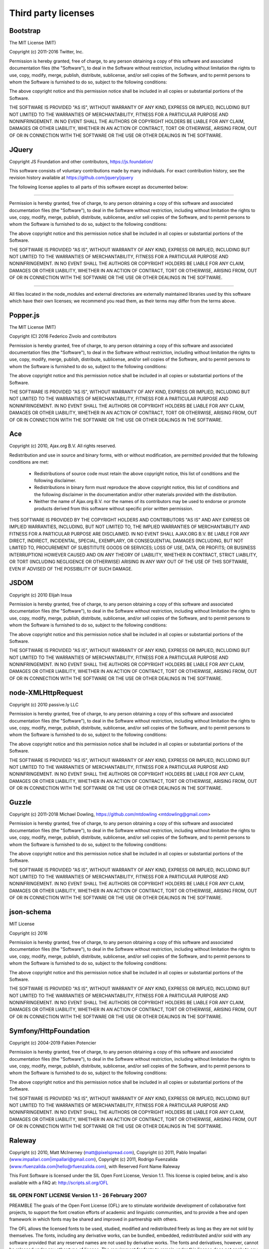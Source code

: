 ####################
Third party licenses
####################


Bootstrap
---------

The MIT License (MIT)

Copyright (c) 2011-2016 Twitter, Inc.

Permission is hereby granted, free of charge, to any person obtaining a copy
of this software and associated documentation files (the "Software"), to deal
in the Software without restriction, including without limitation the rights
to use, copy, modify, merge, publish, distribute, sublicense, and/or sell
copies of the Software, and to permit persons to whom the Software is
furnished to do so, subject to the following conditions:

The above copyright notice and this permission notice shall be included in
all copies or substantial portions of the Software.

THE SOFTWARE IS PROVIDED "AS IS", WITHOUT WARRANTY OF ANY KIND, EXPRESS OR
IMPLIED, INCLUDING BUT NOT LIMITED TO THE WARRANTIES OF MERCHANTABILITY,
FITNESS FOR A PARTICULAR PURPOSE AND NONINFRINGEMENT. IN NO EVENT SHALL THE
AUTHORS OR COPYRIGHT HOLDERS BE LIABLE FOR ANY CLAIM, DAMAGES OR OTHER
LIABILITY, WHETHER IN AN ACTION OF CONTRACT, TORT OR OTHERWISE, ARISING FROM,
OUT OF OR IN CONNECTION WITH THE SOFTWARE OR THE USE OR OTHER DEALINGS IN
THE SOFTWARE.


JQuery
------

Copyright JS Foundation and other contributors, https://js.foundation/

This software consists of voluntary contributions made by many
individuals. For exact contribution history, see the revision history
available at https://github.com/jquery/jquery

The following license applies to all parts of this software except as
documented below:

====

Permission is hereby granted, free of charge, to any person obtaining
a copy of this software and associated documentation files (the
"Software"), to deal in the Software without restriction, including
without limitation the rights to use, copy, modify, merge, publish,
distribute, sublicense, and/or sell copies of the Software, and to
permit persons to whom the Software is furnished to do so, subject to
the following conditions:

The above copyright notice and this permission notice shall be
included in all copies or substantial portions of the Software.

THE SOFTWARE IS PROVIDED "AS IS", WITHOUT WARRANTY OF ANY KIND,
EXPRESS OR IMPLIED, INCLUDING BUT NOT LIMITED TO THE WARRANTIES OF
MERCHANTABILITY, FITNESS FOR A PARTICULAR PURPOSE AND
NONINFRINGEMENT. IN NO EVENT SHALL THE AUTHORS OR COPYRIGHT HOLDERS BE
LIABLE FOR ANY CLAIM, DAMAGES OR OTHER LIABILITY, WHETHER IN AN ACTION
OF CONTRACT, TORT OR OTHERWISE, ARISING FROM, OUT OF OR IN CONNECTION
WITH THE SOFTWARE OR THE USE OR OTHER DEALINGS IN THE SOFTWARE.

====

All files located in the node_modules and external directories are
externally maintained libraries used by this software which have their
own licenses; we recommend you read them, as their terms may differ from
the terms above.


Popper.js
---------

The MIT License (MIT)

Copyright (C) 2016 Federico Zivolo and contributors

Permission is hereby granted, free of charge, to any person obtaining 
a copy of this software and associated documentation files (the 
"Software"), to deal in the Software without restriction, including 
without limitation the rights to use, copy, modify, merge, publish, 
distribute, sublicense, and/or sell copies of the Software, and to permit 
persons to whom the Software is furnished to do so, subject to the 
following conditions:

The above copyright notice and this permission notice shall be included 
in all copies or substantial portions of the Software.

THE SOFTWARE IS PROVIDED "AS IS", WITHOUT WARRANTY OF ANY KIND, EXPRESS
OR IMPLIED, INCLUDING BUT NOT LIMITED TO THE WARRANTIES OF
MERCHANTABILITY, FITNESS FOR A PARTICULAR PURPOSE AND NONINFRINGEMENT.
IN NO EVENT SHALL THE AUTHORS OR COPYRIGHT HOLDERS BE LIABLE FOR ANY
CLAIM, DAMAGES OR OTHER LIABILITY, WHETHER IN AN ACTION OF CONTRACT,
TORT OR OTHERWISE, ARISING FROM, OUT OF OR IN CONNECTION WITH THE
SOFTWARE OR THE USE OR OTHER DEALINGS IN THE SOFTWARE.


Ace
---

Copyright (c) 2010, Ajax.org B.V.
All rights reserved.

Redistribution and use in source and binary forms, with or without
modification, are permitted provided that the following conditions are met:
    * Redistributions of source code must retain the above copyright
      notice, this list of conditions and the following disclaimer.
    * Redistributions in binary form must reproduce the above copyright
      notice, this list of conditions and the following disclaimer in the
      documentation and/or other materials provided with the distribution.
    * Neither the name of Ajax.org B.V. nor the
      names of its contributors may be used to endorse or promote products
      derived from this software without specific prior written permission.

THIS SOFTWARE IS PROVIDED BY THE COPYRIGHT HOLDERS AND CONTRIBUTORS "AS IS" AND
ANY EXPRESS OR IMPLIED WARRANTIES, INCLUDING, BUT NOT LIMITED TO, THE IMPLIED
WARRANTIES OF MERCHANTABILITY AND FITNESS FOR A PARTICULAR PURPOSE ARE
DISCLAIMED. IN NO EVENT SHALL AJAX.ORG B.V. BE LIABLE FOR ANY
DIRECT, INDIRECT, INCIDENTAL, SPECIAL, EXEMPLARY, OR CONSEQUENTIAL DAMAGES
(INCLUDING, BUT NOT LIMITED TO, PROCUREMENT OF SUBSTITUTE GOODS OR SERVICES;
LOSS OF USE, DATA, OR PROFITS; OR BUSINESS INTERRUPTION) HOWEVER CAUSED AND
ON ANY THEORY OF LIABILITY, WHETHER IN CONTRACT, STRICT LIABILITY, OR TORT
(INCLUDING NEGLIGENCE OR OTHERWISE) ARISING IN ANY WAY OUT OF THE USE OF THIS
SOFTWARE, EVEN IF ADVISED OF THE POSSIBILITY OF SUCH DAMAGE.


JSDOM
-----

Copyright (c) 2010 Elijah Insua

Permission is hereby granted, free of charge, to any person obtaining a copy
of this software and associated documentation files (the "Software"), to deal
in the Software without restriction, including without limitation the rights
to use, copy, modify, merge, publish, distribute, sublicense, and/or sell
copies of the Software, and to permit persons to whom the Software is furnished
to do so, subject to the following conditions:

The above copyright notice and this permission notice shall be included in all
copies or substantial portions of the Software.

THE SOFTWARE IS PROVIDED "AS IS", WITHOUT WARRANTY OF ANY KIND, EXPRESS OR
IMPLIED, INCLUDING BUT NOT LIMITED TO THE WARRANTIES OF MERCHANTABILITY,
FITNESS FOR A PARTICULAR PURPOSE AND NONINFRINGEMENT. IN NO EVENT SHALL THE
AUTHORS OR COPYRIGHT HOLDERS BE LIABLE FOR ANY CLAIM, DAMAGES OR OTHER
LIABILITY, WHETHER IN AN ACTION OF CONTRACT, TORT OR OTHERWISE, ARISING
FROM, OUT OF OR IN CONNECTION WITH THE SOFTWARE OR THE USE OR OTHER DEALINGS
IN THE SOFTWARE.


node-XMLHttpRequest
-------------------

Copyright (c) 2010 passive.ly LLC

Permission is hereby granted, free of charge, to any person obtaining a copy
of this software and associated documentation files (the "Software"), to deal
in the Software without restriction, including without limitation the rights to
use, copy, modify, merge, publish, distribute, sublicense, and/or sell copies
of the Software, and to permit persons to whom the Software is furnished to do
so, subject to the following conditions:

The above copyright notice and this permission notice shall be included in all
copies or substantial portions of the Software.

THE SOFTWARE IS PROVIDED "AS IS", WITHOUT WARRANTY OF ANY KIND, EXPRESS OR
IMPLIED, INCLUDING BUT NOT LIMITED TO THE WARRANTIES OF MERCHANTABILITY,
FITNESS FOR A PARTICULAR PURPOSE AND NONINFRINGEMENT. IN NO EVENT SHALL THE
AUTHORS OR COPYRIGHT HOLDERS BE LIABLE FOR ANY CLAIM, DAMAGES OR OTHER
LIABILITY, WHETHER IN AN ACTION OF CONTRACT, TORT OR OTHERWISE, ARISING
FROM, OUT OF OR IN CONNECTION WITH THE SOFTWARE OR THE USE OR OTHER DEALINGS
IN THE SOFTWARE.


Guzzle
------

Copyright (c) 2011-2018 Michael Dowling, https://github.com/mtdowling <mtdowling@gmail.com>

Permission is hereby granted, free of charge, to any person obtaining a copy
of this software and associated documentation files (the "Software"), to deal
in the Software without restriction, including without limitation the rights
to use, copy, modify, merge, publish, distribute, sublicense, and/or sell
copies of the Software, and to permit persons to whom the Software is
furnished to do so, subject to the following conditions:

The above copyright notice and this permission notice shall be included in
all copies or substantial portions of the Software.

THE SOFTWARE IS PROVIDED "AS IS", WITHOUT WARRANTY OF ANY KIND, EXPRESS OR
IMPLIED, INCLUDING BUT NOT LIMITED TO THE WARRANTIES OF MERCHANTABILITY,
FITNESS FOR A PARTICULAR PURPOSE AND NONINFRINGEMENT. IN NO EVENT SHALL THE
AUTHORS OR COPYRIGHT HOLDERS BE LIABLE FOR ANY CLAIM, DAMAGES OR OTHER
LIABILITY, WHETHER IN AN ACTION OF CONTRACT, TORT OR OTHERWISE, ARISING FROM,
OUT OF OR IN CONNECTION WITH THE SOFTWARE OR THE USE OR OTHER DEALINGS IN
THE SOFTWARE.


json-schema
-----------

MIT License

Copyright (c) 2016

Permission is hereby granted, free of charge, to any person obtaining a copy
of this software and associated documentation files (the "Software"), to deal
in the Software without restriction, including without limitation the rights
to use, copy, modify, merge, publish, distribute, sublicense, and/or sell
copies of the Software, and to permit persons to whom the Software is
furnished to do so, subject to the following conditions:

The above copyright notice and this permission notice shall be included in all
copies or substantial portions of the Software.

THE SOFTWARE IS PROVIDED "AS IS", WITHOUT WARRANTY OF ANY KIND, EXPRESS OR
IMPLIED, INCLUDING BUT NOT LIMITED TO THE WARRANTIES OF MERCHANTABILITY,
FITNESS FOR A PARTICULAR PURPOSE AND NONINFRINGEMENT. IN NO EVENT SHALL THE
AUTHORS OR COPYRIGHT HOLDERS BE LIABLE FOR ANY CLAIM, DAMAGES OR OTHER
LIABILITY, WHETHER IN AN ACTION OF CONTRACT, TORT OR OTHERWISE, ARISING FROM,
OUT OF OR IN CONNECTION WITH THE SOFTWARE OR THE USE OR OTHER DEALINGS IN THE
SOFTWARE.


Symfony/HttpFoundation
----------------------

Copyright (c) 2004-2019 Fabien Potencier

Permission is hereby granted, free of charge, to any person obtaining a copy
of this software and associated documentation files (the "Software"), to deal
in the Software without restriction, including without limitation the rights
to use, copy, modify, merge, publish, distribute, sublicense, and/or sell
copies of the Software, and to permit persons to whom the Software is furnished
to do so, subject to the following conditions:

The above copyright notice and this permission notice shall be included in all
copies or substantial portions of the Software.

THE SOFTWARE IS PROVIDED "AS IS", WITHOUT WARRANTY OF ANY KIND, EXPRESS OR
IMPLIED, INCLUDING BUT NOT LIMITED TO THE WARRANTIES OF MERCHANTABILITY,
FITNESS FOR A PARTICULAR PURPOSE AND NONINFRINGEMENT. IN NO EVENT SHALL THE
AUTHORS OR COPYRIGHT HOLDERS BE LIABLE FOR ANY CLAIM, DAMAGES OR OTHER
LIABILITY, WHETHER IN AN ACTION OF CONTRACT, TORT OR OTHERWISE, ARISING FROM,
OUT OF OR IN CONNECTION WITH THE SOFTWARE OR THE USE OR OTHER DEALINGS IN THE
SOFTWARE.

Raleway
-------

Copyright (c) 2010, Matt McInerney (matt@pixelspread.com),
Copyright (c) 2011, Pablo Impallari (www.impallari.com|impallari@gmail.com),
Copyright (c) 2011, Rodrigo Fuenzalida (www.rfuenzalida.com|hello@rfuenzalida.com), with Reserved Font Name Raleway

This Font Software is licensed under the SIL Open Font License, Version 1.1.
This license is copied below, and is also available with a FAQ at:
http://scripts.sil.org/OFL


-----------------------------------------------------------
SIL OPEN FONT LICENSE Version 1.1 - 26 February 2007
-----------------------------------------------------------

PREAMBLE
The goals of the Open Font License (OFL) are to stimulate worldwide
development of collaborative font projects, to support the font creation
efforts of academic and linguistic communities, and to provide a free and
open framework in which fonts may be shared and improved in partnership
with others.

The OFL allows the licensed fonts to be used, studied, modified and
redistributed freely as long as they are not sold by themselves. The
fonts, including any derivative works, can be bundled, embedded, 
redistributed and/or sold with any software provided that any reserved
names are not used by derivative works. The fonts and derivatives,
however, cannot be released under any other type of license. The
requirement for fonts to remain under this license does not apply
to any document created using the fonts or their derivatives.

DEFINITIONS
"Font Software" refers to the set of files released by the Copyright
Holder(s) under this license and clearly marked as such. This may
include source files, build scripts and documentation.

"Reserved Font Name" refers to any names specified as such after the
copyright statement(s).

"Original Version" refers to the collection of Font Software components as
distributed by the Copyright Holder(s).

"Modified Version" refers to any derivative made by adding to, deleting,
or substituting -- in part or in whole -- any of the components of the
Original Version, by changing formats or by porting the Font Software to a
new environment.

"Author" refers to any designer, engineer, programmer, technical
writer or other person who contributed to the Font Software.

PERMISSION & CONDITIONS
Permission is hereby granted, free of charge, to any person obtaining
a copy of the Font Software, to use, study, copy, merge, embed, modify,
redistribute, and sell modified and unmodified copies of the Font
Software, subject to the following conditions:

1) Neither the Font Software nor any of its individual components,
in Original or Modified Versions, may be sold by itself.

2) Original or Modified Versions of the Font Software may be bundled,
redistributed and/or sold with any software, provided that each copy
contains the above copyright notice and this license. These can be
included either as stand-alone text files, human-readable headers or
in the appropriate machine-readable metadata fields within text or
binary files as long as those fields can be easily viewed by the user.

3) No Modified Version of the Font Software may use the Reserved Font
Name(s) unless explicit written permission is granted by the corresponding
Copyright Holder. This restriction only applies to the primary font name as
presented to the users.

4) The name(s) of the Copyright Holder(s) or the Author(s) of the Font
Software shall not be used to promote, endorse or advertise any
Modified Version, except to acknowledge the contribution(s) of the
Copyright Holder(s) and the Author(s) or with their explicit written
permission.

5) The Font Software, modified or unmodified, in part or in whole,
must be distributed entirely under this license, and must not be
distributed under any other license. The requirement for fonts to
remain under this license does not apply to any document created
using the Font Software.

TERMINATION
This license becomes null and void if any of the above conditions are
not met.

DISCLAIMER
THE FONT SOFTWARE IS PROVIDED "AS IS", WITHOUT WARRANTY OF ANY KIND,
EXPRESS OR IMPLIED, INCLUDING BUT NOT LIMITED TO ANY WARRANTIES OF
MERCHANTABILITY, FITNESS FOR A PARTICULAR PURPOSE AND NONINFRINGEMENT
OF COPYRIGHT, PATENT, TRADEMARK, OR OTHER RIGHT. IN NO EVENT SHALL THE
COPYRIGHT HOLDER BE LIABLE FOR ANY CLAIM, DAMAGES OR OTHER LIABILITY,
INCLUDING ANY GENERAL, SPECIAL, INDIRECT, INCIDENTAL, OR CONSEQUENTIAL
DAMAGES, WHETHER IN AN ACTION OF CONTRACT, TORT OR OTHERWISE, ARISING
FROM, OUT OF THE USE OR INABILITY TO USE THE FONT SOFTWARE OR FROM
OTHER DEALINGS IN THE FONT SOFTWARE.


Montserrat
----------

Copyright 2011 The Montserrat Project Authors (https://github.com/JulietaUla/Montserrat)

This Font Software is licensed under the SIL Open Font License, Version 1.1.
This license is copied below, and is also available with a FAQ at:
http://scripts.sil.org/OFL


-----------------------------------------------------------
SIL OPEN FONT LICENSE Version 1.1 - 26 February 2007
-----------------------------------------------------------

PREAMBLE
The goals of the Open Font License (OFL) are to stimulate worldwide
development of collaborative font projects, to support the font creation
efforts of academic and linguistic communities, and to provide a free and
open framework in which fonts may be shared and improved in partnership
with others.

The OFL allows the licensed fonts to be used, studied, modified and
redistributed freely as long as they are not sold by themselves. The
fonts, including any derivative works, can be bundled, embedded, 
redistributed and/or sold with any software provided that any reserved
names are not used by derivative works. The fonts and derivatives,
however, cannot be released under any other type of license. The
requirement for fonts to remain under this license does not apply
to any document created using the fonts or their derivatives.

DEFINITIONS
"Font Software" refers to the set of files released by the Copyright
Holder(s) under this license and clearly marked as such. This may
include source files, build scripts and documentation.

"Reserved Font Name" refers to any names specified as such after the
copyright statement(s).

"Original Version" refers to the collection of Font Software components as
distributed by the Copyright Holder(s).

"Modified Version" refers to any derivative made by adding to, deleting,
or substituting -- in part or in whole -- any of the components of the
Original Version, by changing formats or by porting the Font Software to a
new environment.

"Author" refers to any designer, engineer, programmer, technical
writer or other person who contributed to the Font Software.

PERMISSION & CONDITIONS
Permission is hereby granted, free of charge, to any person obtaining
a copy of the Font Software, to use, study, copy, merge, embed, modify,
redistribute, and sell modified and unmodified copies of the Font
Software, subject to the following conditions:

1) Neither the Font Software nor any of its individual components,
in Original or Modified Versions, may be sold by itself.

2) Original or Modified Versions of the Font Software may be bundled,
redistributed and/or sold with any software, provided that each copy
contains the above copyright notice and this license. These can be
included either as stand-alone text files, human-readable headers or
in the appropriate machine-readable metadata fields within text or
binary files as long as those fields can be easily viewed by the user.

3) No Modified Version of the Font Software may use the Reserved Font
Name(s) unless explicit written permission is granted by the corresponding
Copyright Holder. This restriction only applies to the primary font name as
presented to the users.

4) The name(s) of the Copyright Holder(s) or the Author(s) of the Font
Software shall not be used to promote, endorse or advertise any
Modified Version, except to acknowledge the contribution(s) of the
Copyright Holder(s) and the Author(s) or with their explicit written
permission.

5) The Font Software, modified or unmodified, in part or in whole,
must be distributed entirely under this license, and must not be
distributed under any other license. The requirement for fonts to
remain under this license does not apply to any document created
using the Font Software.

TERMINATION
This license becomes null and void if any of the above conditions are
not met.

DISCLAIMER
THE FONT SOFTWARE IS PROVIDED "AS IS", WITHOUT WARRANTY OF ANY KIND,
EXPRESS OR IMPLIED, INCLUDING BUT NOT LIMITED TO ANY WARRANTIES OF
MERCHANTABILITY, FITNESS FOR A PARTICULAR PURPOSE AND NONINFRINGEMENT
OF COPYRIGHT, PATENT, TRADEMARK, OR OTHER RIGHT. IN NO EVENT SHALL THE
COPYRIGHT HOLDER BE LIABLE FOR ANY CLAIM, DAMAGES OR OTHER LIABILITY,
INCLUDING ANY GENERAL, SPECIAL, INDIRECT, INCIDENTAL, OR CONSEQUENTIAL
DAMAGES, WHETHER IN AN ACTION OF CONTRACT, TORT OR OTHERWISE, ARISING
FROM, OUT OF THE USE OR INABILITY TO USE THE FONT SOFTWARE OR FROM
OTHER DEALINGS IN THE FONT SOFTWARE.


Inconsolata
-----------

Copyright 2006 The Inconsolata Project Authors (https://github.com/cyrealtype/Inconsolata)

This Font Software is licensed under the SIL Open Font License, Version 1.1.
This license is copied below, and is also available with a FAQ at:
http://scripts.sil.org/OFL


-----------------------------------------------------------
SIL OPEN FONT LICENSE Version 1.1 - 26 February 2007
-----------------------------------------------------------

PREAMBLE
The goals of the Open Font License (OFL) are to stimulate worldwide
development of collaborative font projects, to support the font creation
efforts of academic and linguistic communities, and to provide a free and
open framework in which fonts may be shared and improved in partnership
with others.

The OFL allows the licensed fonts to be used, studied, modified and
redistributed freely as long as they are not sold by themselves. The
fonts, including any derivative works, can be bundled, embedded, 
redistributed and/or sold with any software provided that any reserved
names are not used by derivative works. The fonts and derivatives,
however, cannot be released under any other type of license. The
requirement for fonts to remain under this license does not apply
to any document created using the fonts or their derivatives.

DEFINITIONS
"Font Software" refers to the set of files released by the Copyright
Holder(s) under this license and clearly marked as such. This may
include source files, build scripts and documentation.

"Reserved Font Name" refers to any names specified as such after the
copyright statement(s).

"Original Version" refers to the collection of Font Software components as
distributed by the Copyright Holder(s).

"Modified Version" refers to any derivative made by adding to, deleting,
or substituting -- in part or in whole -- any of the components of the
Original Version, by changing formats or by porting the Font Software to a
new environment.

"Author" refers to any designer, engineer, programmer, technical
writer or other person who contributed to the Font Software.

PERMISSION & CONDITIONS
Permission is hereby granted, free of charge, to any person obtaining
a copy of the Font Software, to use, study, copy, merge, embed, modify,
redistribute, and sell modified and unmodified copies of the Font
Software, subject to the following conditions:

1) Neither the Font Software nor any of its individual components,
in Original or Modified Versions, may be sold by itself.

2) Original or Modified Versions of the Font Software may be bundled,
redistributed and/or sold with any software, provided that each copy
contains the above copyright notice and this license. These can be
included either as stand-alone text files, human-readable headers or
in the appropriate machine-readable metadata fields within text or
binary files as long as those fields can be easily viewed by the user.

3) No Modified Version of the Font Software may use the Reserved Font
Name(s) unless explicit written permission is granted by the corresponding
Copyright Holder. This restriction only applies to the primary font name as
presented to the users.

4) The name(s) of the Copyright Holder(s) or the Author(s) of the Font
Software shall not be used to promote, endorse or advertise any
Modified Version, except to acknowledge the contribution(s) of the
Copyright Holder(s) and the Author(s) or with their explicit written
permission.

5) The Font Software, modified or unmodified, in part or in whole,
must be distributed entirely under this license, and must not be
distributed under any other license. The requirement for fonts to
remain under this license does not apply to any document created
using the Font Software.

TERMINATION
This license becomes null and void if any of the above conditions are
not met.

DISCLAIMER
THE FONT SOFTWARE IS PROVIDED "AS IS", WITHOUT WARRANTY OF ANY KIND,
EXPRESS OR IMPLIED, INCLUDING BUT NOT LIMITED TO ANY WARRANTIES OF
MERCHANTABILITY, FITNESS FOR A PARTICULAR PURPOSE AND NONINFRINGEMENT
OF COPYRIGHT, PATENT, TRADEMARK, OR OTHER RIGHT. IN NO EVENT SHALL THE
COPYRIGHT HOLDER BE LIABLE FOR ANY CLAIM, DAMAGES OR OTHER LIABILITY,
INCLUDING ANY GENERAL, SPECIAL, INDIRECT, INCIDENTAL, OR CONSEQUENTIAL
DAMAGES, WHETHER IN AN ACTION OF CONTRACT, TORT OR OTHERWISE, ARISING
FROM, OUT OF THE USE OR INABILITY TO USE THE FONT SOFTWARE OR FROM
OTHER DEALINGS IN THE FONT SOFTWARE.


Font Awesome Free License
-------------------------

Font Awesome Free is free, open source, and GPL friendly. You can use it for
commercial projects, open source projects, or really almost whatever you want.
Full Font Awesome Free license: https://fontawesome.com/license.

# Icons: CC BY 4.0 License (https://creativecommons.org/licenses/by/4.0/)
In the Font Awesome Free download, the CC BY 4.0 license applies to all icons
packaged as SVG and JS file types.

# Fonts: SIL OFL 1.1 License (https://scripts.sil.org/OFL)
In the Font Awesome Free download, the SIL OLF license applies to all icons
packaged as web and desktop font files.

# Code: MIT License (https://opensource.org/licenses/MIT)
In the Font Awesome Free download, the MIT license applies to all non-font and
non-icon files.

# Attribution
Attribution is required by MIT, SIL OLF, and CC BY licenses. Downloaded Font
Awesome Free files already contain embedded comments with sufficient
attribution, so you shouldn't need to do anything additional when using these
files normally.

We've kept attribution comments terse, so we ask that you do not actively work
to remove them from files, especially code. They're a great way for folks to 
learn about Font Awesome.

# Brand Icons
All brand icons are trademarks of their respective owners. The use of these
trademarks does not indicate endorsement of the trademark holder by Font
Awesome, nor vice versa. **Please do not use brand logos for any purpose except
to represent the company, product, or service to which they refer.**
